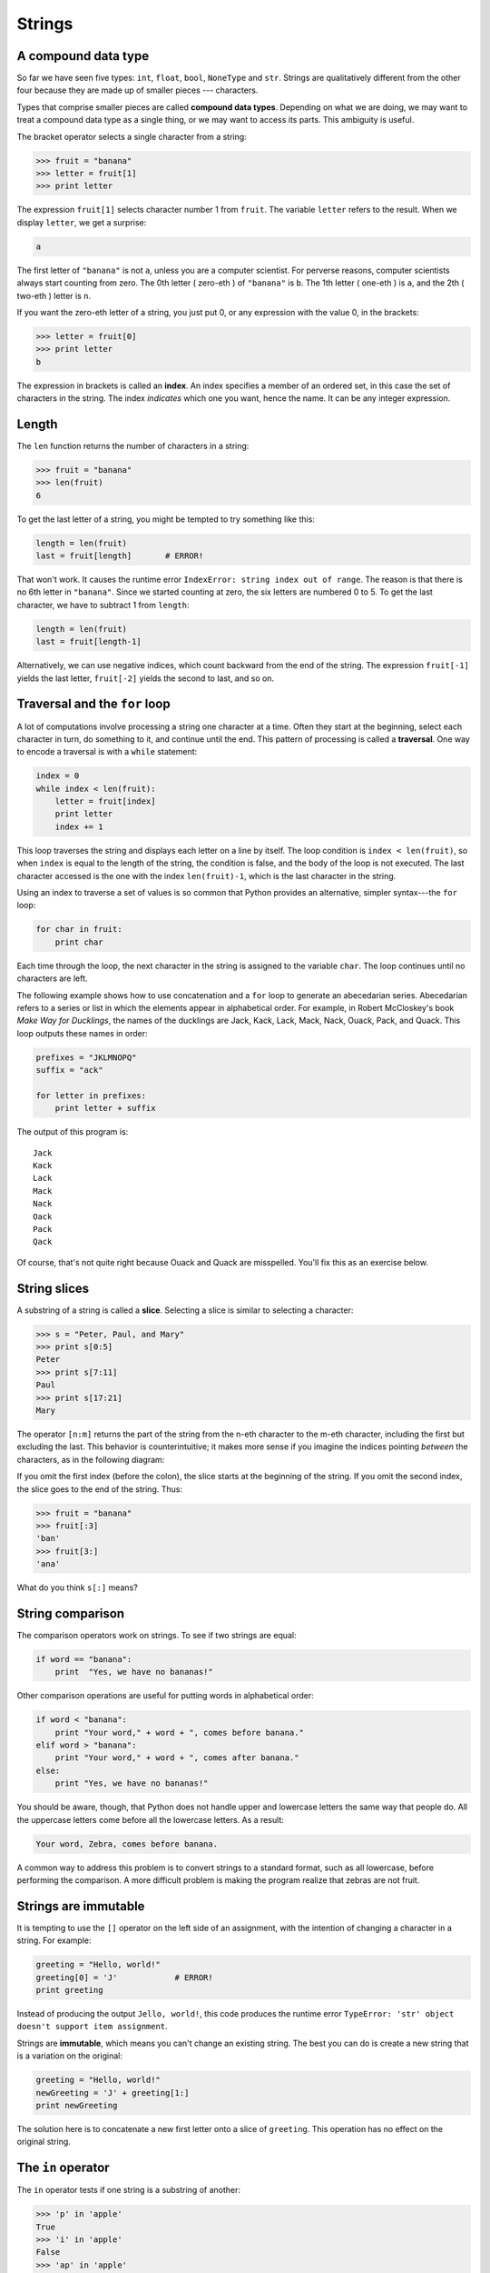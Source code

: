 Strings
=======


A compound data type
--------------------

So far we have seen five types: ``int``, ``float``, ``bool``, ``NoneType`` and
``str``.  Strings are qualitatively different from the other four because they
are made up of smaller pieces --- characters.

Types that comprise smaller pieces are called **compound data types**.
Depending on what we are doing, we may want to treat a compound data type as a
single thing, or we may want to access its parts. This ambiguity is useful.

The bracket operator selects a single character from a string:

.. sourcecode:: python
    
    >>> fruit = "banana"
    >>> letter = fruit[1]
    >>> print letter

The expression ``fruit[1]`` selects character number 1 from ``fruit``. The
variable ``letter`` refers to the result. When we display ``letter``, we get a
surprise:

.. sourcecode:: python
    
    a

The first letter of ``"banana"`` is not ``a``, unless you are a computer
scientist.  For perverse reasons, computer scientists always start counting
from zero. The 0th letter ( zero-eth ) of ``"banana"`` is ``b``.  The 1th
letter ( one-eth ) is ``a``, and the 2th ( two-eth ) letter is ``n``.

If you want the zero-eth letter of a string, you just put 0, or any expression
with the value 0, in the brackets:

.. sourcecode:: python
    
    >>> letter = fruit[0]
    >>> print letter
    b

The expression in brackets is called an **index**. An index specifies a member
of an ordered set, in this case the set of characters in the string. The index
*indicates* which one you want, hence the name. It can be any integer
expression.


Length
------

The ``len`` function returns the number of characters in a string:

.. sourcecode:: python
    
    >>> fruit = "banana"
    >>> len(fruit)
    6

To get the last letter of a string, you might be tempted to try something like
this:

.. sourcecode:: python
    
    length = len(fruit)
    last = fruit[length]       # ERROR!

That won't work. It causes the runtime error
``IndexError: string index out of range``. The reason is that there is no 6th
letter in ``"banana"``. Since we started counting at zero, the six letters are
numbered 0 to 5. To get the last character, we have to subtract 1 from
``length``:

.. sourcecode:: python
    
    length = len(fruit)
    last = fruit[length-1]

Alternatively, we can use negative indices, which count backward from the end
of the string. The expression ``fruit[-1]`` yields the last letter,
``fruit[-2]`` yields the second to last, and so on.


Traversal and the ``for`` loop
------------------------------

A lot of computations involve processing a string one character at a time.
Often they start at the beginning, select each character in turn, do something
to it, and continue until the end. This pattern of processing is called a
**traversal**. One way to encode a traversal is with a ``while`` statement:

.. sourcecode:: python
    
    index = 0
    while index < len(fruit):
        letter = fruit[index]
        print letter
        index += 1

This loop traverses the string and displays each letter on a line by itself.
The loop condition is ``index < len(fruit)``, so when ``index`` is equal to the
length of the string, the condition is false, and the body of the loop is not
executed. The last character accessed is the one with the index
``len(fruit)-1``, which is the last character in the string.

Using an index to traverse a set of values is so common that Python provides an
alternative, simpler syntax---the ``for`` loop:

.. sourcecode:: python
    
    for char in fruit:
        print char

Each time through the loop, the next character in the string is assigned to the
variable ``char``. The loop continues until no characters are left.

The following example shows how to use concatenation and a ``for`` loop to
generate an abecedarian series. Abecedarian refers to a series or list in which
the elements appear in alphabetical order. For example, in Robert McCloskey's
book *Make Way for Ducklings*, the names of the ducklings are Jack, Kack, Lack,
Mack, Nack, Ouack, Pack, and Quack.  This loop outputs these names in order:

.. sourcecode:: python
    
    prefixes = "JKLMNOPQ"
    suffix = "ack"
       
    for letter in prefixes:
        print letter + suffix

The output of this program is::
    
    Jack
    Kack
    Lack
    Mack
    Nack
    Oack
    Pack
    Qack


Of course, that's not quite right because Ouack and Quack are misspelled.
You'll fix this as an exercise below.


String slices
-------------

A substring of a string is called a **slice**. Selecting a slice is similar to
selecting a character:

.. sourcecode:: python
    
    >>> s = "Peter, Paul, and Mary"
    >>> print s[0:5]
    Peter
    >>> print s[7:11]
    Paul
    >>> print s[17:21]
    Mary

The operator ``[n:m]`` returns the part of the string from the n-eth character
to the m-eth character, including the first but excluding the last. This
behavior is counterintuitive; it makes more sense if you imagine the indices
pointing *between* the characters, as in the following diagram:

.. image:: illustrations/banana.png
   :alt: 'banana' string

If you omit the first index (before the colon), the slice starts at the
beginning of the string. If you omit the second index, the slice goes to the
end of the string. Thus:

.. sourcecode:: python
    
    >>> fruit = "banana"
    >>> fruit[:3]
    'ban'
    >>> fruit[3:]
    'ana'

What do you think ``s[:]`` means?


String comparison
-----------------

The comparison operators work on strings. To see if two strings are equal:

.. sourcecode:: python
    
    if word == "banana":
        print  "Yes, we have no bananas!"

Other comparison operations are useful for putting words in alphabetical order:

.. sourcecode:: python
    
    if word < "banana":
        print "Your word," + word + ", comes before banana."
    elif word > "banana":
        print "Your word," + word + ", comes after banana."
    else:
        print "Yes, we have no bananas!"

You should be aware, though, that Python does not handle upper and lowercase
letters the same way that people do. All the uppercase letters come before all
the lowercase letters. As a result:

.. sourcecode:: python
    
    Your word, Zebra, comes before banana.

A common way to address this problem is to convert strings to a standard
format, such as all lowercase, before performing the comparison. A more
difficult problem is making the program realize that zebras are not fruit.


Strings are immutable
---------------------

It is tempting to use the ``[]`` operator on the left side of an assignment,
with the intention of changing a character in a string.  For example:

.. sourcecode:: python
    
    greeting = "Hello, world!"
    greeting[0] = 'J'            # ERROR!
    print greeting

Instead of producing the output ``Jello, world!``, this code produces the
runtime error ``TypeError: 'str' object doesn't support item assignment``.

Strings are **immutable**, which means you can't change an existing string. The
best you can do is create a new string that is a variation on the original:

.. sourcecode:: python
    
    greeting = "Hello, world!"
    newGreeting = 'J' + greeting[1:]
    print newGreeting

The solution here is to concatenate a new first letter onto a slice of
``greeting``. This operation has no effect on the original string.


The ``in`` operator
-------------------

The ``in`` operator tests if one string is a substring of another:

.. sourcecode:: python
    
    >>> 'p' in 'apple'
    True
    >>> 'i' in 'apple'
    False
    >>> 'ap' in 'apple'
    True
    >>> 'pa' in 'apple'
    False

Note that a string is a substring of itself:

.. sourcecode:: python
    
    >>> 'a' in 'a'
    True
    >>> 'apple' in 'apple'
    True

Combining the ``in`` operator with string concatenation using ``+``, we can
write a function that removes all the vowels from a string:

.. sourcecode:: python
    
    def remove_vowels(s):
        vowels = "aeiouAEIOU"
        s_without_vowels = ""
        for letter in s:
            if letter not in vowels:
                s_without_vowels += letter
        return s_without_vowels 

Test this function to confirm that it does what we wanted it to do.


A ``find`` function
-------------------

What does the following function do?

.. sourcecode:: python
    
    def find(strng, ch):
        index = 0
        while index < len(strng):
            if strng[index] == ch:
                return index
            index += 1
        return -1

In a sense, ``find`` is the opposite of the ``[]`` operator. Instead of taking
an index and extracting the corresponding character, it takes a character and
finds the index where that character appears. If the character is not found,
the function returns ``-1``.

This is the first example we have seen of a ``return`` statement inside a loop.
If ``strng[index] == ch``, the function returns immediately, breaking out of
the loop prematurely.

If the character doesn't appear in the string, then the program exits the loop
normally and returns ``-1``.

This pattern of computation is sometimes called a eureka traversal because as
soon as we find what we are looking for, we can cry Eureka!  and stop looking.


Looping and counting
--------------------

The following program counts the number of times the letter ``a`` appears in a
string, and is another example of the counter pattern introduced in chapter 6:

.. sourcecode:: python
    
    fruit = "banana"
    count = 0
    for char in fruit:
        if char == 'a':
            count += 1
    print count


Optional parameters
-------------------

To find the locations of the second or third occurence of a character in a
string, we can modify the ``find`` function, adding a third parameter for the
starting postion in the search string:

.. sourcecode:: python
    
    def find2(strng, ch, start):
        index = start 
        while index < len(strng):
            if strng[index] == ch:
                return index
            index += 1
        return -1

The call ``find2('banana', 'a', 2)`` now returns ``3``, the index of the first
occurance of 'a' in 'banana' after index 2. What does
``find2('banana', 'n', 3)`` return? If you said, 4, there is a good chance you
understand how ``find2`` works.

Better still, we can combine ``find`` and ``find2`` using an
**optional parameter**:

.. sourcecode:: python
    
    def find(strng, ch, start=0):
        index = start 
        while index < len(strng):
            if strng[index] == ch:
                return index
            index += 1
        return -1

The call ``find('banana', 'a', 2)`` to this version of ``find`` behaves just
like ``find2``, while in the call ``find('banana', 'a')``, ``start`` will be
set to the **default value** of ``0``.

Adding another optional parameter to ``find`` makes it search both forward and
backward:

.. sourcecode:: python
    
    def find(strng, ch, start=0, step=1):
        index = start 
        while 0 <= index < len(strng):
            if strng[index] == ch:
                return index
            index += step 
        return -1

Passing in a value of ``-1`` for ``step`` will make it search toward the
beginning of the string instead of the end. Note that we needed to check for a
lower bound for ``index`` in the while loop as well as an upper bound to
accomodate this change.


The ``string`` module
---------------------

The ``string`` module contains useful functions that manipulate strings.  As
usual, we have to import the module before we can use it:

.. sourcecode:: python
    
    >>> import string

To see what is inside it, use the ``dir`` function with the module name as an
argument.

.. sourcecode:: python
    
    >>> dir(string)

which will return the list of items inside the string module:

``['Template', '_TemplateMetaclass', '__builtins__', '__doc__',
'__file__', '__name__', '_float', '_idmap', '_idmapL', '_int',
'_long', '_multimap', '_re', 'ascii_letters', 'ascii_lowercase',
'ascii_uppercase', 'atof', 'atof_error', 'atoi', 'atoi_error', 'atol',
'atol_error', 'capitalize', 'capwords', 'center', 'count', 'digits',
'expandtabs', 'find', 'hexdigits', 'index', 'index_error', 'join',
'joinfields', 'letters', 'ljust', 'lower', 'lowercase', 'lstrip',
'maketrans', 'octdigits', 'printable', 'punctuation', 'replace',
'rfind', 'rindex', 'rjust', 'rsplit', 'rstrip', 'split',
'splitfields', 'strip', 'swapcase', 'translate', 'upper', 'uppercase',
'whitespace', 'zfill']``

To find out more about an item in this list, we can use the ``type`` command.
We need to specify the module name followed by the item using **dot notation**.

.. sourcecode:: python
    
    >>> type(string.digits)
    <type 'str'> 
    >>> type(string.find)
    <type 'function'> 

Since ``string.digits`` is a string, we can print it to see what it contains:

.. sourcecode:: python
    
    >>> print string.digits
    0123456789

Not surprisingly, it contains each of the decimal digits.

``string.find`` is a function which does much the same thing as the function we
wrote. To find out more about it, we can print out its **docstring**,
``__doc__``, which contains documentation on the function:

.. sourcecode:: python
    
    >>> print string.find.__doc__
    find(s, sub [,start [,end]]) -> in
    
        Return the lowest index in s where substring sub is found,
        such that sub is contained within s[start,end].  Optional
        arguments start and end are interpreted as in slice notation.
    
        Return -1 on failure.
    
The parameters in square brackets are optional parameters. We can use
``string.find`` much as we did our own ``find``:

.. sourcecode:: python
    
    >>> fruit = "banana"
    >>> index = string.find(fruit, "a")
    >>> print index
    1

This example demonstrates one of the benefits of modules --- they help avoid
collisions between the names of built-in functions and user-defined functions.
By using dot notation we can specify which version of ``find`` we want.

Actually, ``string.find`` is more general than our version. it can find
substrings, not just characters:

.. sourcecode:: python
    
    >>> string.find("banana", "na")
    2

Like ours, it takes an additional argument that specifies the index at which it
should start:

.. sourcecode:: python
    
    >>> string.find("banana", "na", 3)
    4

Unlike ours, its second optional parameter specifies the index at which the
search should end:

.. sourcecode:: python
    
    >>> string.find("bob", "b", 1, 2)
    -1

In this example, the search fails because the letter *b* does not appear in the
index range from ``1`` to ``2`` (not including ``2``).


Character classification
------------------------

It is often helpful to examine a character and test whether it is upper- or
lowercase, or whether it is a character or a digit. The ``string`` module
provides several constants that are useful for these purposes. One of these,
``string.digits``, we have already seen.

The string ``string.lowercase`` contains all of the letters that the system
considers to be lowercase. Similarly, ``string.uppercase`` contains all of the
uppercase letters. Try the following and see what you get:

.. sourcecode:: python
    
    print string.lowercase
    print string.uppercase
    print string.digits

We can use these constants and ``find`` to classify characters. For example, if
``find(lowercase, ch)`` returns a value other than ``-1``, then ``ch`` must be
lowercase:

.. sourcecode:: python
    
    def is_lower(ch):
        return string.find(string.lowercase, ch) != -1

Alternatively, we can take advantage of the ``in`` operator:

.. sourcecode:: python
    
    def is_lower(ch):
        return ch in string.lowercase

As yet another alternative, we can use the comparison operator:

.. sourcecode:: python
    
    def is_lower(ch):
        return 'a' <= ch <= 'z'

If ``ch`` is between *a* and *z*, it must be a lowercase letter.

Another constant defined in the ``string`` module may surprise you when you
print it:

.. sourcecode:: python
    
    >>> print string.whitespace

**Whitespace** characters move the cursor without printing anything.  They
create the white space between visible characters (at least on white paper).
The constant ``string.whitespace`` contains all the whitespace characters,
including space, tab (``\t``), and newline (``\n``).

There are other useful functions in the ``string`` module, but this book isn't
intended to be a reference manual. On the other hand, the *Python Library
Reference* is. Along with a wealth of other documentation, it's available from
the Python website, `http://www.python.org <http://www.python.org>`__.


String formatting
-----------------

The most concise and powerful way to format a string in Python is to use the
*string formatting operator*, ``%``, together with Python's string formatting
operations. To see how this works, let's start with a few examples:

.. sourcecode:: python
    
    >>> "His name is %s."  % "Arthur"
    'His name is Arthur.'
    >>> name = "Alice"
    >>> age = 10
    >>> "I am %s and I am %d years old." % (name, age)
    'I am Alice and I am 10 years old.'
    >>> n1 = 4
    >>> n2 = 5
    >>> "2**10 = %d and %d * %d = %f" % (2**10, n1, n2, n1 * n2)
    '2**10 = 1024 and 4 * 5 = 20.000000'
    >>>

The syntax for the string formatting operation looks like this:

.. sourcecode:: python
    
    "<FORMAT>" % (<VALUES>)

It begins with a *format* which contains a sequence of characters and
*conversion specifications*. Conversion specifications start with a ``%``
operator. Following the format string is a single ``%`` and then a sequence of
values, *one per conversion specification*, seperated by commas and enclosed in
parenthesis. The parenthesis are optional if there is only a single value.

In the first example above, there is a single conversion specification, ``%s``,
which indicates a string. The single value, ``"Arthur"``, maps to it, and is
not enclosed in parenthesis.

In the second example, ``name`` has string value, ``"Alice"``, and ``age`` has
integer value, ``10``. These map to the two converstion specifications, ``%s``
and ``%d``. The ``d`` in the second converstion specification indicates that
the value is a decimal integer.

In the third example variables ``n1`` and ``n2`` have integer values ``4`` and
``5`` respectively. There are four converstion specifications in the format
string: three ``%d``'s and a ``%f``. The ``f`` indicates that the value should
be represented as a floating point number. The four values that map to the four
converstion specifications are: ``2**10``, ``n1``, ``n2``, and ``n1 * n2``.

``s``, ``d``, and ``f`` are all the conversion types we will need for this
book. To see a complete list, see the `String Formatting Operations
<http://docs.python.org/lib/typesseq-strings.html>`__ section of the
Python Library Reference.

The following example illustrates the real utility of string formatting:

.. sourcecode:: python
    
    i = 1
    print "i\ti**2\ti**3\ti**5\ti**10\ti**20"
    while i <= 10:
        print i, '\t', i**2, '\t', i**3, '\t', i**5, '\t', i**10, '\t', i**20
        i += 1

This program prints out a table of various powers of the numbers from 1 to 10.
In its current form it relies on the tab character ( ``\t``) to align the
columns of values, but this breaks down when the values in the table get larger
than the 8 character tab width::
    
    i       i**2    i**3    i**5    i**10   i**20
    1       1       1       1       1       1
    2       4       8       32      1024    1048576
    3       9       27      243     59049   3486784401
    4       16      64      1024    1048576         1099511627776
    5       25      125     3125    9765625         95367431640625
    6       36      216     7776    60466176        3656158440062976
    7       49      343     16807   282475249       79792266297612001
    8       64      512     32768   1073741824      1152921504606846976
    9       81      729     59049   3486784401      12157665459056928801
    10      100     1000    100000  10000000000     100000000000000000000

One possible solution would be to change the tab width, but the first column
already has more space than it needs. The best solution would be to set the
width of each column independently. As you may have guessed by now, string
formatting provides the solution:

.. sourcecode:: python
    
    i = 1
    print "%-4s%-5s%-6s%-8s%-13s%-15s" % \
          ('i', 'i**2', 'i**3', 'i**5', 'i**10', 'i**20')
    while i <= 10:
        print "%-4d%-5d%-6d%-8d%-13d%-15d" % (i, i**2, i**3, i**5, i**10, i**20)
        i += 1

Running this version produces the following output::
    
    i   i**2 i**3  i**5    i**10        i**20          
    1   1    1     1       1            1              
    2   4    8     32      1024         1048576        
    3   9    27    243     59049        3486784401     
    4   16   64    1024    1048576      1099511627776  
    5   25   125   3125    9765625      95367431640625 
    6   36   216   7776    60466176     3656158440062976
    7   49   343   16807   282475249    79792266297612001
    8   64   512   32768   1073741824   1152921504606846976
    9   81   729   59049   3486784401   12157665459056928801
    10  100  1000  100000  10000000000  100000000000000000000

The ``-`` after each ``%`` in the converstion specifications indicates left
justification. The numerical values specify the minimum length, so ``%-13d`` is
a left justified number at least 13 characters wide.


Glossary
--------

compound data type
    A data type in which the values are made up of components, or elements,
    that are themselves values.

index
    A variable or value used to select a member of an ordered set, such as a
    character from a string.

traverse
    To iterate through the elements of a set, performing a similar operation on 
    each.

slice
    A part of a string (substring) specified by a range of indices. More
    generally, a subsequence of any sequence type in Python can be created
    using the slice operator (`` *sequence*[ *start*: *stop*]``).

immutable
    A compound data types whose elements can not be assigned new values.

optional parameter
    A parameter written in a function header with an assignment to a default
    value which it will receive if no corresponding argument is given for it in 
    the function call.

default value
    The value given to an optional parameter if no argument for it is provided
    in the function call.

dot notation
    Use of the **dot operator**, ``.``, to access functions inside a module.

docstring
    A string constant on the first line of a function or module definition (and 
    as we will see later, in class and method definitions as well). Docstrings
    provide a convinient way to associate documentation with code. Docstrings
    are also used by the ``doctest`` module for automated testing.

whitespace
    Any of the characters that move the cursor without printing visible
    characters. The constant ``string.whitespace`` contains all the white-space 
    characters.


Exercises
---------

#. Modify:

   .. sourcecode:: python
    
       prefixes = "JKLMNOPQ"
       suffix = "ack"
       
       for letter in prefixes:
           print letter + suffix

   so that ``Ouack`` and ``Quack`` are spelled correctly.
#. Encapsulate

   .. sourcecode:: python
    
       fruit = "banana"
       count = 0
       for char in fruit:
           if char == 'a':
               count += 1
       print count

   in a function named ``count_letters``, and generalize it so that it accepts
   the string and the letter as arguments.
#. Now rewrite the ``count_letters`` function so that instead of traversing the 
   string, it repeatedly calls ``find`` (the version from section 8.10), with
   the optional third parameter to locate new occurences of the letter being
   counted.
#. Which version of ``is_lower`` do you think will be fastest? Can you think of 
   other reasons besides speed to prefer one version or the other?
#. Create a file named ``stringtools.py`` and put the following in it:

   .. sourcecode:: python
    
       def reverse(s):
           """
             >>> reverse('happy')
             'yppah'
             >>> reverse('Python')
             'nohtyP'
             >>> reverse("")
             ''
             >>> reverse("P")
             'P'
           """
    
       if __name__ == '__main__':
           import doctest
           doctest.testmod()

   Add a function body to ``reverse`` to make the doctests pass.
#. Add ``mirror`` to ``stringtools.py`` .

   .. sourcecode:: python
    
       def mirror(s):
           """
             >>> mirror("good")
             'gooddoog'
             >>> mirror("yes")
             'yessey'
             >>> mirror('Python')
             'PythonnohtyP'
             >>> mirror("")
             ''
             >>> mirror("a")
             'aa'
           """

   Write a function body for it that will make it work as indicated by the
   doctests.
#. Include ``remove_letter`` in ``stringtools.py`` .

   .. sourcecode:: python
    
       def remove_letter(letter, strng):
           """
             >>> remove_letter('a', 'apple')
             'pple'
             >>> remove_letter('a', 'banana')
             'bnn'
             >>> remove_letter('z', 'banana')
             'banana'
             >>> remove_letter('i', 'Mississippi')
             'Msssspp'
           """

   Write a function body for it that will make it work as indicated by the
   doctests.
#. Finally, add bodies to each of the following functions, one at a time

   .. sourcecode:: python
    
       def is_palindrome(s):
           """
             >>> is_palindrome('abba')
             True
             >>> is_palindrome('abab')
             False
             >>> is_palindrome('tenet')
             True
             >>> is_palindrome('banana')
             False
             >>> is_palindrome('straw warts')
             True
           """
    
       def count(sub, s):
           """
             >>> count('is', 'Mississippi')
             2
             >>> count('an', 'banana')
             2
             >>> count('ana', 'banana')
             2
             >>> count('nana', 'banana')
             1
             >>> count('nanan', 'banana')
             0
           """
    
       def remove(sub, s):
           """
             >>> remove('an', 'banana')
             'bana'
             >>> remove('cyc', 'bicycle')
             'bile'
             >>> remove('iss', 'Mississippi')
             'Missippi'
             >>> remove('egg', 'bicycle')
             'bicycle'
           """
    
       def remove_all(sub, s):
           """
             >>> remove_all('an', 'banana')
             'ba'
             >>> remove_all('cyc', 'bicycle')
             'bile'
             >>> remove_all('iss', 'Mississippi')
             'Mippi'
             >>> remove_all('eggs', 'bicycle')
             'bicycle'
           """

   until all the doctests pass.
#. Try each of the following formatted string operations in a Python shell and
   record the results:

   * "%s %d %f" % (5, 5, 5)
   * "%-.2f" % 3
   * "%-10.2f%-10.2f" % (7, 1.0/2)
   * print " $%5.2f\n $%5.2f\n $%5.2f" % (3, 4.5, 11.2)

#. The following formatted strings have errors. Fix them:

   * "%s %s %s %s" % ('this', 'that', 'something')
   * "%s %s %s" % ('yes', 'no', 'up', 'down')
   * "%d %f %f" % (3, 3, 'three')
